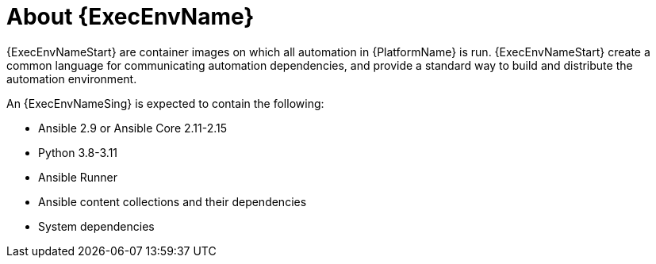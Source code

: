 [id="con-about-ee"]

= About {ExecEnvName}

[role="_abstract"]

{ExecEnvNameStart} are container images on which all automation in {PlatformName} is run.
{ExecEnvNameStart} create a common language for communicating automation dependencies, and provide a standard way to build and distribute the automation environment.

An {ExecEnvNameSing} is expected to contain the following:

* Ansible 2.9 or Ansible Core 2.11-2.15
* Python 3.8-3.11
* Ansible Runner
* Ansible content collections and their dependencies
* System dependencies
